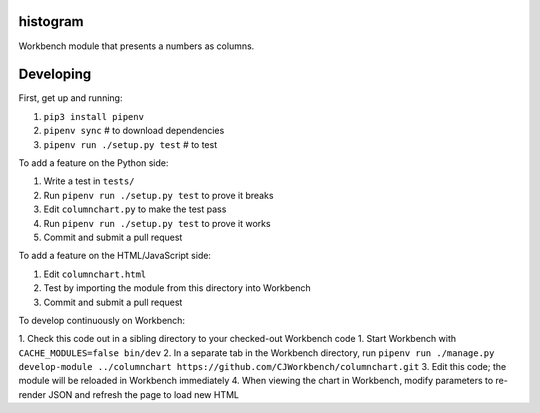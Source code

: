 histogram
---------

Workbench module that presents a numbers as columns.

Developing
----------

First, get up and running:

1. ``pip3 install pipenv``
2. ``pipenv sync`` # to download dependencies
3. ``pipenv run ./setup.py test`` # to test

To add a feature on the Python side:

1. Write a test in ``tests/``
2. Run ``pipenv run ./setup.py test`` to prove it breaks
3. Edit ``columnchart.py`` to make the test pass
4. Run ``pipenv run ./setup.py test`` to prove it works
5. Commit and submit a pull request

To add a feature on the HTML/JavaScript side:

1. Edit ``columnchart.html``
2. Test by importing the module from this directory into Workbench
3. Commit and submit a pull request

To develop continuously on Workbench:

1. Check this code out in a sibling directory to your checked-out Workbench code
1. Start Workbench with ``CACHE_MODULES=false bin/dev``
2. In a separate tab in the Workbench directory, run ``pipenv run ./manage.py develop-module ../columnchart https://github.com/CJWorkbench/columnchart.git``
3. Edit this code; the module will be reloaded in Workbench immediately
4. When viewing the chart in Workbench, modify parameters to re-render JSON and refresh the page to load new HTML
